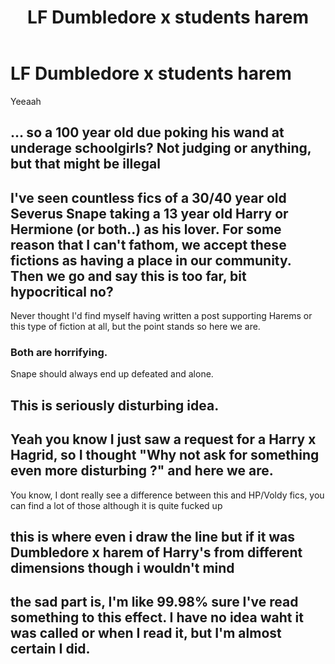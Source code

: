 #+TITLE: LF Dumbledore x students harem

* LF Dumbledore x students harem
:PROPERTIES:
:Author: Djagar
:Score: 0
:DateUnix: 1494691260.0
:DateShort: 2017-May-13
:FlairText: Request
:END:
Yeeaah


** ... so a 100 year old due poking his wand at underage schoolgirls? Not judging or anything, but that might be illegal
:PROPERTIES:
:Author: Triflez
:Score: 13
:DateUnix: 1494693533.0
:DateShort: 2017-May-13
:END:


** I've seen countless fics of a 30/40 year old Severus Snape taking a 13 year old Harry or Hermione (or both..) as his lover. For some reason that I can't fathom, we accept these fictions as having a place in our community. Then we go and say this is too far, bit hypocritical no?

Never thought I'd find myself having written a post supporting Harems or this type of fiction at all, but the point stands so here we are.
:PROPERTIES:
:Author: Lozza_Maniac
:Score: 9
:DateUnix: 1494700766.0
:DateShort: 2017-May-13
:END:

*** Both are horrifying.

Snape should always end up defeated and alone.
:PROPERTIES:
:Author: MarauderMoriarty
:Score: 4
:DateUnix: 1494736131.0
:DateShort: 2017-May-14
:END:


** This is seriously disturbing idea.
:PROPERTIES:
:Author: Sciny
:Score: 6
:DateUnix: 1494695096.0
:DateShort: 2017-May-13
:END:


** Yeah you know I just saw a request for a Harry x Hagrid, so I thought "Why not ask for something even more disturbing ?" and here we are.

You know, I dont really see a difference between this and HP/Voldy fics, you can find a lot of those although it is quite fucked up
:PROPERTIES:
:Author: Djagar
:Score: 3
:DateUnix: 1494717924.0
:DateShort: 2017-May-14
:END:


** this is where even i draw the line but if it was Dumbledore x harem of Harry's from different dimensions though i wouldn't mind
:PROPERTIES:
:Score: 2
:DateUnix: 1494697999.0
:DateShort: 2017-May-13
:END:


** the sad part is, I'm like 99.98% sure I've read something to this effect. I have no idea waht it was called or when I read it, but I'm almost certain I did.
:PROPERTIES:
:Author: imjustafangirl
:Score: 1
:DateUnix: 1494815438.0
:DateShort: 2017-May-15
:END:
